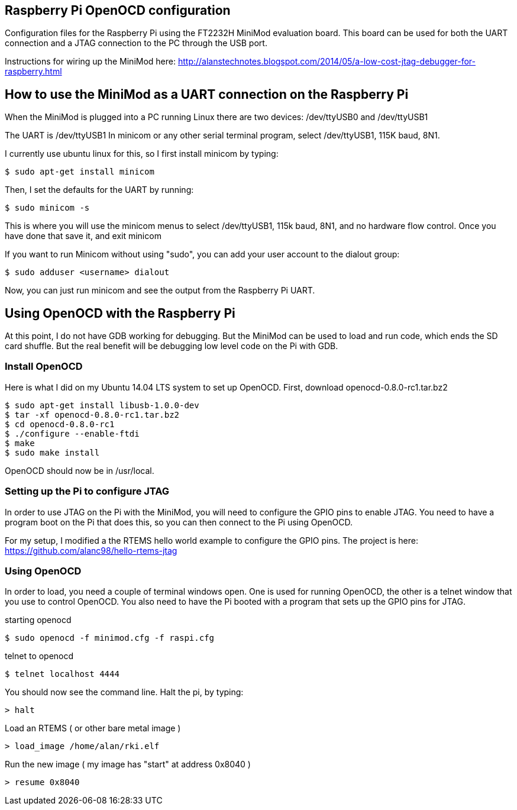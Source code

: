 Raspberry Pi OpenOCD configuration
----------------------------------

Configuration files for the Raspberry Pi using the FT2232H MiniMod evaluation board. This board can be used for both the UART connection and a JTAG connection to the PC through the USB port. 

Instructions for wiring up the MiniMod here:
http://alanstechnotes.blogspot.com/2014/05/a-low-cost-jtag-debugger-for-raspberry.html

How to use the MiniMod as a UART connection on the Raspberry Pi
---------------------------------------------------------------

When the MiniMod is plugged into a PC running Linux there are two devices:
/dev/ttyUSB0 and /dev/ttyUSB1

The UART is /dev/ttyUSB1
In minicom or any other serial terminal program, select /dev/ttyUSB1, 115K baud, 8N1.   

I currently use ubuntu linux for this, so I first install minicom by typing:

------------------------------
$ sudo apt-get install minicom
------------------------------

Then, I set the defaults for the UART by running:

-----------------
$ sudo minicom -s
-----------------

This is where you will use the minicom menus to select /dev/ttyUSB1, 115k baud, 8N1, and no hardware flow control. Once you have done that save it, and exit minicom

If you want to run Minicom without using "sudo", you can add your user account to the dialout group:

---------------------------------
$ sudo adduser <username> dialout
---------------------------------

Now, you can just run minicom and see the output from the Raspberry Pi UART.

Using OpenOCD with the Raspberry Pi
-----------------------------------

At this point, I do not have GDB working for debugging. But the MiniMod can be used to load and run code, which ends the SD card shuffle. But the real benefit will be debugging low level code on the Pi with GDB.

Install OpenOCD
~~~~~~~~~~~~~~~

Here is what I did on my Ubuntu 14.04 LTS system to set up OpenOCD.
First, download openocd-0.8.0-rc1.tar.bz2

-----------------------------------------
$ sudo apt-get install libusb-1.0.0-dev
$ tar -xf openocd-0.8.0-rc1.tar.bz2
$ cd openocd-0.8.0-rc1
$ ./configure --enable-ftdi
$ make
$ sudo make install
-----------------------------------------

OpenOCD should now be in /usr/local.

Setting up the Pi to configure JTAG
~~~~~~~~~~~~~~~~~~~~~~~~~~~~~~~~~~~

In order to use JTAG on the Pi with the MiniMod, you will need to configure the GPIO pins to enable JTAG. You need to have a program boot on the Pi that does this, so you can then connect to the Pi using OpenOCD. 

For my setup, I modified a the RTEMS hello world example to configure the GPIO pins. The project is here: https://github.com/alanc98/hello-rtems-jtag


Using OpenOCD
~~~~~~~~~~~~~

In order to load, you need a couple of terminal windows open. One is used for running OpenOCD, the other is a telnet window that you use to control OpenOCD. You also need to have the Pi booted with a program that sets up the GPIO pins for JTAG.

.starting openocd
------------------------------------------
$ sudo openocd -f minimod.cfg -f raspi.cfg 
------------------------------------------

.telnet to openocd
-----------------------
$ telnet localhost 4444
-----------------------

You should now see the command line. Halt the pi, by typing:

------
> halt
------

Load an RTEMS ( or other bare metal image )

-------------------------------
> load_image /home/alan/rki.elf
-------------------------------

Run the new image ( my image has "start" at address 0x8040 )

---------------
> resume 0x8040
---------------
